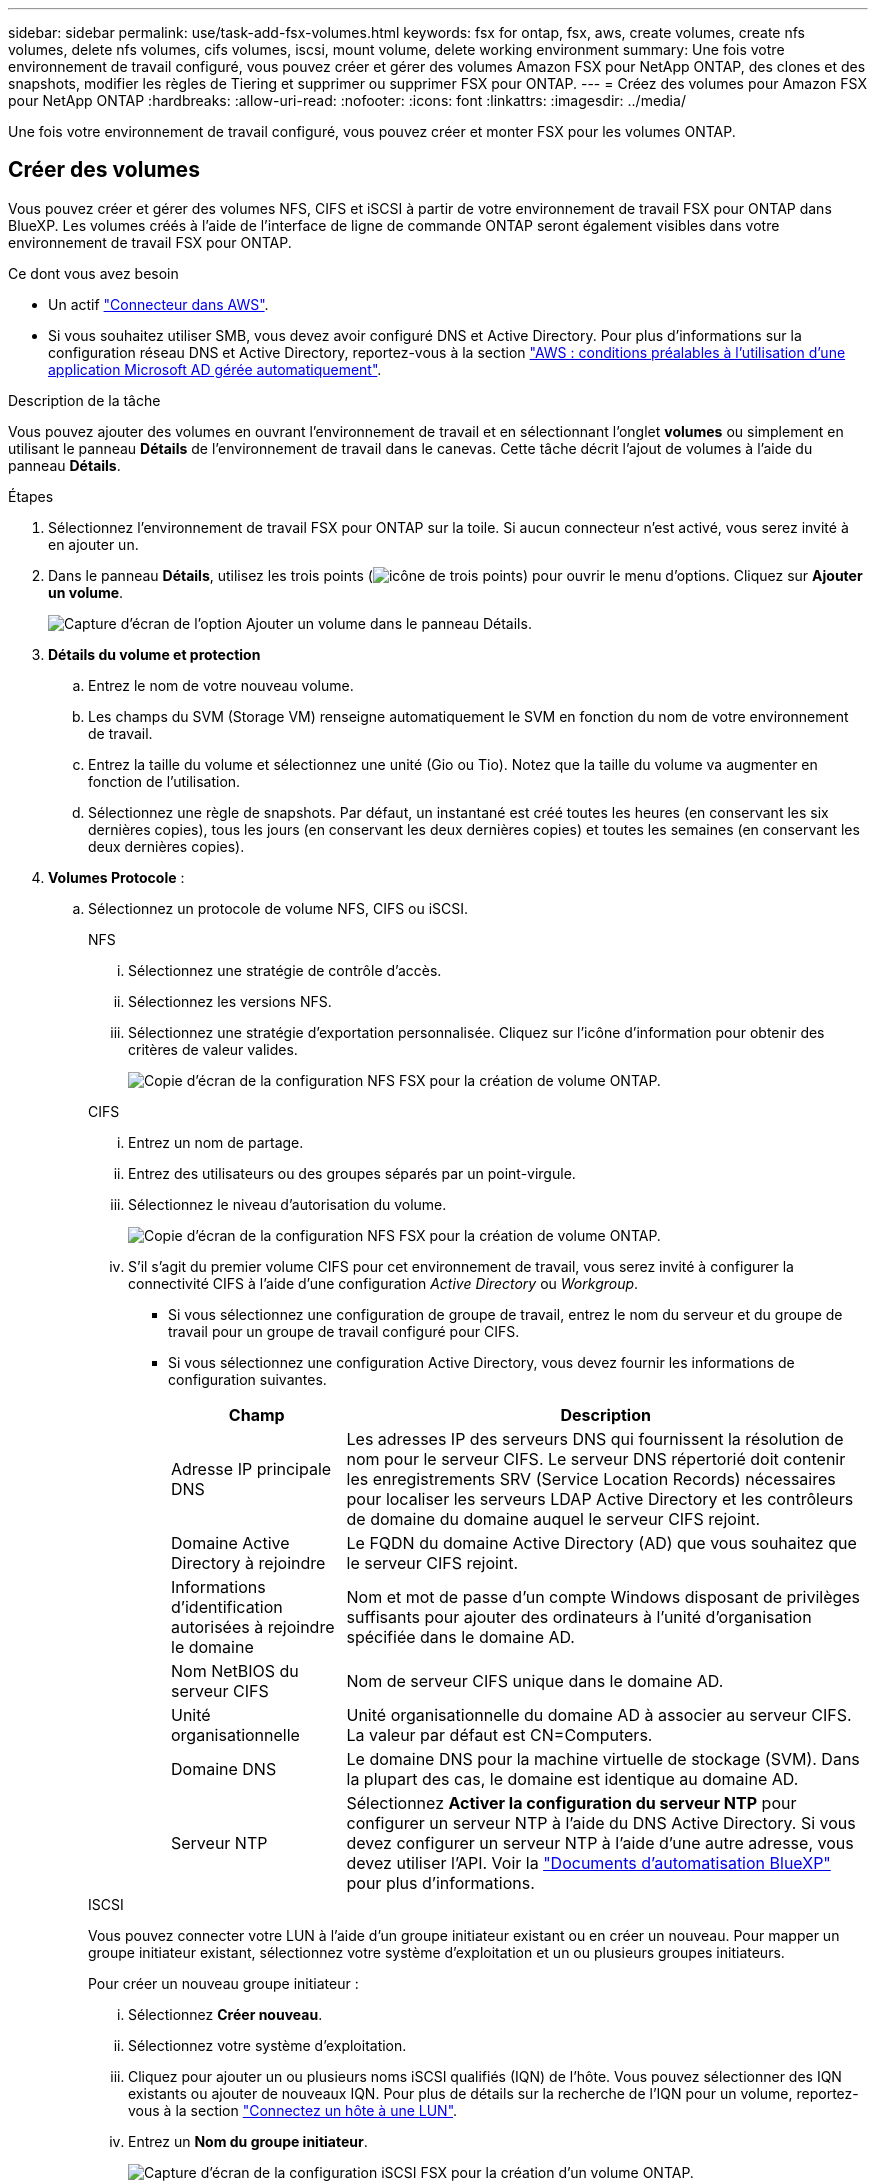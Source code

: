 ---
sidebar: sidebar 
permalink: use/task-add-fsx-volumes.html 
keywords: fsx for ontap, fsx, aws, create volumes, create nfs volumes, delete nfs volumes, cifs volumes, iscsi, mount volume, delete working environment 
summary: Une fois votre environnement de travail configuré, vous pouvez créer et gérer des volumes Amazon FSX pour NetApp ONTAP, des clones et des snapshots, modifier les règles de Tiering et supprimer ou supprimer FSX pour ONTAP. 
---
= Créez des volumes pour Amazon FSX pour NetApp ONTAP
:hardbreaks:
:allow-uri-read: 
:nofooter: 
:icons: font
:linkattrs: 
:imagesdir: ../media/


[role="lead"]
Une fois votre environnement de travail configuré, vous pouvez créer et monter FSX pour les volumes ONTAP.



== Créer des volumes

Vous pouvez créer et gérer des volumes NFS, CIFS et iSCSI à partir de votre environnement de travail FSX pour ONTAP dans BlueXP. Les volumes créés à l'aide de l'interface de ligne de commande ONTAP seront également visibles dans votre environnement de travail FSX pour ONTAP.

.Ce dont vous avez besoin
* Un actif https://docs.netapp.com/us-en/cloud-manager-setup-admin/task-creating-connectors-aws.html["Connecteur dans AWS"^].
* Si vous souhaitez utiliser SMB, vous devez avoir configuré DNS et Active Directory. Pour plus d'informations sur la configuration réseau DNS et Active Directory, reportez-vous à la section link:https://docs.aws.amazon.com/fsx/latest/ONTAPGuide/self-manage-prereqs.html["AWS : conditions préalables à l'utilisation d'une application Microsoft AD gérée automatiquement"^].


.Description de la tâche
Vous pouvez ajouter des volumes en ouvrant l'environnement de travail et en sélectionnant l'onglet *volumes* ou simplement en utilisant le panneau *Détails* de l'environnement de travail dans le canevas. Cette tâche décrit l'ajout de volumes à l'aide du panneau *Détails*.

.Étapes
. Sélectionnez l'environnement de travail FSX pour ONTAP sur la toile. Si aucun connecteur n'est activé, vous serez invité à en ajouter un.
. Dans le panneau *Détails*, utilisez les trois points (image:icon-three-dots.png["icône de trois points"]) pour ouvrir le menu d'options. Cliquez sur *Ajouter un volume*.
+
image:screenshot-add-volume.png["Capture d'écran de l'option Ajouter un volume dans le panneau Détails."]

. *Détails du volume et protection*
+
.. Entrez le nom de votre nouveau volume.
.. Les champs du SVM (Storage VM) renseigne automatiquement le SVM en fonction du nom de votre environnement de travail.
.. Entrez la taille du volume et sélectionnez une unité (Gio ou Tio). Notez que la taille du volume va augmenter en fonction de l'utilisation.
.. Sélectionnez une règle de snapshots. Par défaut, un instantané est créé toutes les heures (en conservant les six dernières copies), tous les jours (en conservant les deux dernières copies) et toutes les semaines (en conservant les deux dernières copies).


. *Volumes Protocole* :
+
.. Sélectionnez un protocole de volume NFS, CIFS ou iSCSI.
+
[role="tabbed-block"]
====
.NFS
--
... Sélectionnez une stratégie de contrôle d'accès.
... Sélectionnez les versions NFS.
... Sélectionnez une stratégie d'exportation personnalisée. Cliquez sur l'icône d'information pour obtenir des critères de valeur valides.
+
image:screenshot_fsx_volume_protocol_nfs.png["Copie d'écran de la configuration NFS FSX pour la création de volume ONTAP."]



--
.CIFS
--
... Entrez un nom de partage.
... Entrez des utilisateurs ou des groupes séparés par un point-virgule.
... Sélectionnez le niveau d'autorisation du volume.
+
image:screenshot_fsx_volume_protocol_cifs.png["Copie d'écran de la configuration NFS FSX pour la création de volume ONTAP."]

... S'il s'agit du premier volume CIFS pour cet environnement de travail, vous serez invité à configurer la connectivité CIFS à l'aide d'une configuration _Active Directory_ ou _Workgroup_.
+
**** Si vous sélectionnez une configuration de groupe de travail, entrez le nom du serveur et du groupe de travail pour un groupe de travail configuré pour CIFS.
**** Si vous sélectionnez une configuration Active Directory, vous devez fournir les informations de configuration suivantes.
+
[cols="25,75"]
|===
| Champ | Description 


| Adresse IP principale DNS | Les adresses IP des serveurs DNS qui fournissent la résolution de nom pour le serveur CIFS. Le serveur DNS répertorié doit contenir les enregistrements SRV (Service Location Records) nécessaires pour localiser les serveurs LDAP Active Directory et les contrôleurs de domaine du domaine auquel le serveur CIFS rejoint. 


| Domaine Active Directory à rejoindre | Le FQDN du domaine Active Directory (AD) que vous souhaitez que le serveur CIFS rejoint. 


| Informations d'identification autorisées à rejoindre le domaine | Nom et mot de passe d'un compte Windows disposant de privilèges suffisants pour ajouter des ordinateurs à l'unité d'organisation spécifiée dans le domaine AD. 


| Nom NetBIOS du serveur CIFS | Nom de serveur CIFS unique dans le domaine AD. 


| Unité organisationnelle | Unité organisationnelle du domaine AD à associer au serveur CIFS. La valeur par défaut est CN=Computers. 


| Domaine DNS | Le domaine DNS pour la machine virtuelle de stockage (SVM). Dans la plupart des cas, le domaine est identique au domaine AD. 


| Serveur NTP | Sélectionnez *Activer la configuration du serveur NTP* pour configurer un serveur NTP à l'aide du DNS Active Directory. Si vous devez configurer un serveur NTP à l'aide d'une autre adresse, vous devez utiliser l'API. Voir la https://docs.netapp.com/us-en/cloud-manager-automation/index.html["Documents d'automatisation BlueXP"^] pour plus d'informations. 
|===




--
.ISCSI
--
Vous pouvez connecter votre LUN à l'aide d'un groupe initiateur existant ou en créer un nouveau. Pour mapper un groupe initiateur existant, sélectionnez votre système d'exploitation et un ou plusieurs groupes initiateurs.

Pour créer un nouveau groupe initiateur :

... Sélectionnez **Créer nouveau**.
... Sélectionnez votre système d'exploitation.
... Cliquez pour ajouter un ou plusieurs noms iSCSI qualifiés (IQN) de l'hôte. Vous pouvez sélectionner des IQN existants ou ajouter de nouveaux IQN. Pour plus de détails sur la recherche de l'IQN pour un volume, reportez-vous à la section link:https://docs.netapp.com/us-en/cloud-manager-cloud-volumes-ontap/task-connect-lun.html["Connectez un hôte à une LUN"^].
... Entrez un **Nom du groupe initiateur**.
+
image:screenshot-volume-protocol-iscsi.png["Capture d'écran de la configuration iSCSI FSX pour la création d'un volume ONTAP."]



--
====


. *Profil d'utilisation et Tiering*
+
.. Par défaut, *efficacité du stockage* est désactivée. Vous pouvez modifier ce paramètre afin d'activer la déduplication et la compression.
.. Par défaut, *Tiering Policy* est défini sur *snapshot Only*. Vous pouvez sélectionner une autre règle de hiérarchisation en fonction de vos besoins.
+
image:screenshot_fsx_volume_usage_tiering.png["Capture d'écran de la configuration du profil d'utilisation et du Tiering pour FSX pour la création de volume ONTAP."]



. *Review* : passez en revue votre configuration de volume. Cliquez sur *Précédent* pour modifier les paramètres ou sur *Ajouter* pour créer le volume.


.Résultat
Le nouveau volume est ajouté à l'environnement de travail.



== Montez les volumes

Accédez aux instructions de montage depuis BlueXP pour monter le volume sur un hôte.

.Description de la tâche
Vous pouvez monter des volumes en ouvrant l'environnement de travail et en sélectionnant l'onglet *volumes* ou simplement en utilisant le panneau *Détails* de l'environnement de travail à partir du canevas. Cette tâche décrit l'ajout de volumes à l'aide du panneau *Détails*.

.Étapes
. Sélectionnez l'environnement de travail FSX pour ONTAP sur la toile.
. Dans le panneau *Détails*, utilisez l'icône à trois points (image:icon-three-dots.png["icône de trois points"]) pour ouvrir le menu d'options. Cliquez sur *Afficher les volumes*.
+
image:screenshot-view-volume.png["Capture d'écran indiquant comment ouvrir le menu actions du volume."]

. Utilisez *gérer les volumes* pour ouvrir le menu *actions de volume*. Cliquez sur *Mount command* et suivez les instructions pour monter le volume.
+
image:screenshot-mount-volume.png["Capture d'écran de la commande mount volume."]



.Résultat
Votre volume est maintenant monté sur l'hôte.
